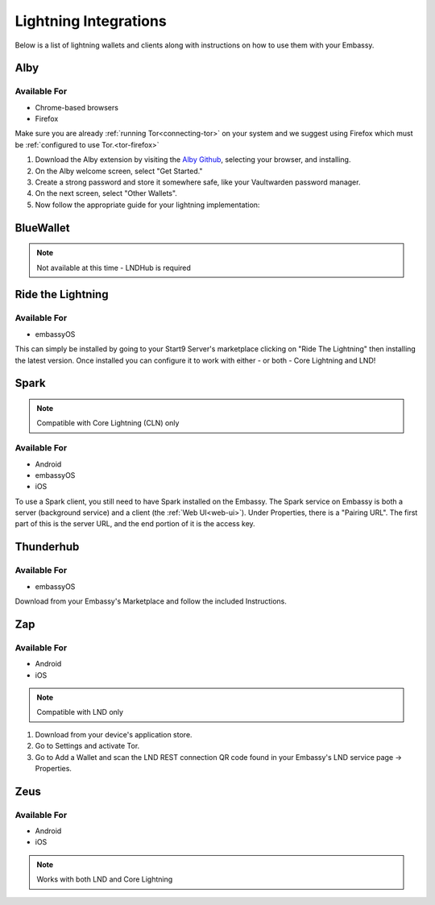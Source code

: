======================
Lightning Integrations
======================

Below is a list of lightning wallets and clients along with instructions on how to use them with your Embassy.

Alby
----

Available For
.............
- Chrome-based browsers
- Firefox

Make sure you are already :ref:`running Tor<connecting-tor>` on your system and we suggest using Firefox which must be :ref:`configured to use Tor.<tor-firefox>`

#. Download the Alby extension by visiting the `Alby Github <https://github.com/getAlby/lightning-browser-extension#installation>`_, selecting your browser, and installing.
#. On the Alby welcome screen, select "Get Started."
#. Create a strong password and store it somewhere safe, like your Vaultwarden password manager.
#. On the next screen, select "Other Wallets".
#. Now follow the appropriate guide for your lightning implementation:

.. tabs::

    .. group-tab:: Core Lightning

      #. Click Core Lightning.

         .. figure:: /_static/images/lightning/cln-in-alby.png
            :width: 60%

      #. For "Host" this is your Peer Interface - find this at the top of "Interfaces" within the CLN service on your Embassy. Remove the *http://* at the start.

         .. figure:: /_static/images/lightning/cln-peer-interface.png
            :width: 60%

      #. For "Public key" enter your "Node Id" found at the top of "Properties" (also within the CLN service on your Embassy).

         .. figure:: /_static/images/lightning/cln-nodeid.png
            :width: 60%

      #. For "Rune" you will need to install the `Spark <https://marketplace.start9.com/marketplace/spark-wallet>`_ service on your Embassy, launch the UI, click in the bottom left where you see "v0.3.2" or something similar, and click "Console". 
      
         .. figure:: /_static/images/lightning/enable-console-spark.png
            :width: 60%
      
      #. Enter "commando-rune", hit "execute" and then copy what you see after "rune:" and paste it into Alby.

         .. figure:: /_static/images/lightning/commando-rune.png
            :width: 60%

      #. Leave the Port as 9735. It should look like this:

         .. figure:: /_static/images/lightning/alby-cln.png
            :width: 60%

      #. Click Continue. Once the connection is completed you will see a success page that displays the balance of your CLN node in Sats.  You can now launch the tutorial and learn how to use Alby!

    .. group-tab:: LND

      #. Select "Start9":

         .. figure:: /_static/images/lightning/start9-lnd-in-alby.png
            :width: 60%

      #. You'll now need to enter your LND Connect REST URL from your LND service page's "Properties" section:

         .. figure:: /_static/images/lightning/lnd-connect-rest-url.png
            :width: 60%

      #. Alby will pick up that you are connecting over Tor and suggest using their Companion App (only needed if your browser isn't setup to use Tor) or using Tor natively which you will be able to do. Select TOR (native):

         .. figure:: /_static/images/lightning/alby-tor-native.png
            :width: 60%
      
         .. note:: If this does not work, please ensure that :ref:`Tor is running on your system<connecting-tor>` and that :ref:`Firefox is configured to use it.<tor-firefox>` If you can't get this to work it's OK to use the Companion App - but you will have a better experience with your Start9 Server elsewhere if you take the time to get Tor running on your devices.

      #. Click "Continue" and once connection is completed you will see a success page that displays the balance of your LND node in Sats.  You can now launch the tutorial and learn how to use Alby!

         .. figure:: /_static/images/lightning/alby-success.png
            :width: 60%


.. _blue-wallet-lightning:

BlueWallet
----------

.. note:: Not available at this time - LNDHub is required

.. _rtl:

Ride the Lightning
------------------

Available For
.............
- embassyOS

This can simply be installed by going to your Start9 Server's marketplace clicking on "Ride The Lightning" then installing the latest version. Once installed you can configure it to work with either - or both - Core Lightning and LND!

.. _spark:

Spark
-----

.. note:: Compatible with Core Lightning (CLN) only

Available For
.............
- Android
- embassyOS
- iOS

To use a Spark client, you still need to have Spark installed on the Embassy.  The Spark service on Embassy is both a server (background service) and a client (the :ref:`Web UI<web-ui>`).  Under Properties, there is a "Pairing URL". The first part of this is the server URL, and the end portion of it is the access key.

.. _thunderhub:

Thunderhub
----------

Available For
.............
- embassyOS

Download from your Embassy's Marketplace and follow the included Instructions.

.. _zap:

Zap
---

Available For
.............
- Android
- iOS

.. note:: Compatible with LND only

#. Download from your device's application store.
#. Go to Settings and activate Tor.
#. Go to Add a Wallet and scan the LND REST connection QR code found in your Embassy's LND service page -> Properties.

.. _zeus:

Zeus
----

Available For
.............
- Android
- iOS

.. note:: Works with both LND and Core Lightning

.. tabs::

   .. group-tab:: Core Lightning

      #. Download the Zeus: Bitcoin and Lightning wallet from your mobile device's application store.
      #. Open your Embassy's web interface and log in
      #. Select Services -> Core Lightning
      #. Select "Properties"
      #. Click the QR code next to "REST API Quick Connect" to display the QR code
      #. Open Zeus on your mobile device and go to Settings / Get Started -> Connect a node -> +
      #. Select "Use Tor"
      #. Change "Node interface" to "Core Lightning (c-lightning-REST)"
      #. Press "SCAN C-LIGHTNING-REST QR"
      #. Press "SAVE NODE CONFIG"

   .. group-tab:: LND

      #. Download the Zeus: Bitcoin and Lightning wallet from your mobile device's application store.
      #. Open your Embassy's web interface and log in
      #. Select Services -> Lightning Network Daemon
      #. Select "Properties"
      #. Click the QR code icon next to "LND Connect REST URL" to display the QR code
      #. Open Zeus on your mobile device and go to Settings / Get Started -> Connect a node -> +
      #. Select "Use Tor"
      #. Press the "SCAN LNDCONNECT CONFIG" button
      #. Scan the QR Code displayed on the Embassy's LND Connect REST URL screen

         .. note:: If you have trouble scanning it, bring your phone very close to the QR code until it fills the entire target square on your mobile device's QR code camera.
      #. Zeus will fill in your node details based on the information in the QR code
      #. Click "SAVE NODE CONFIG"


